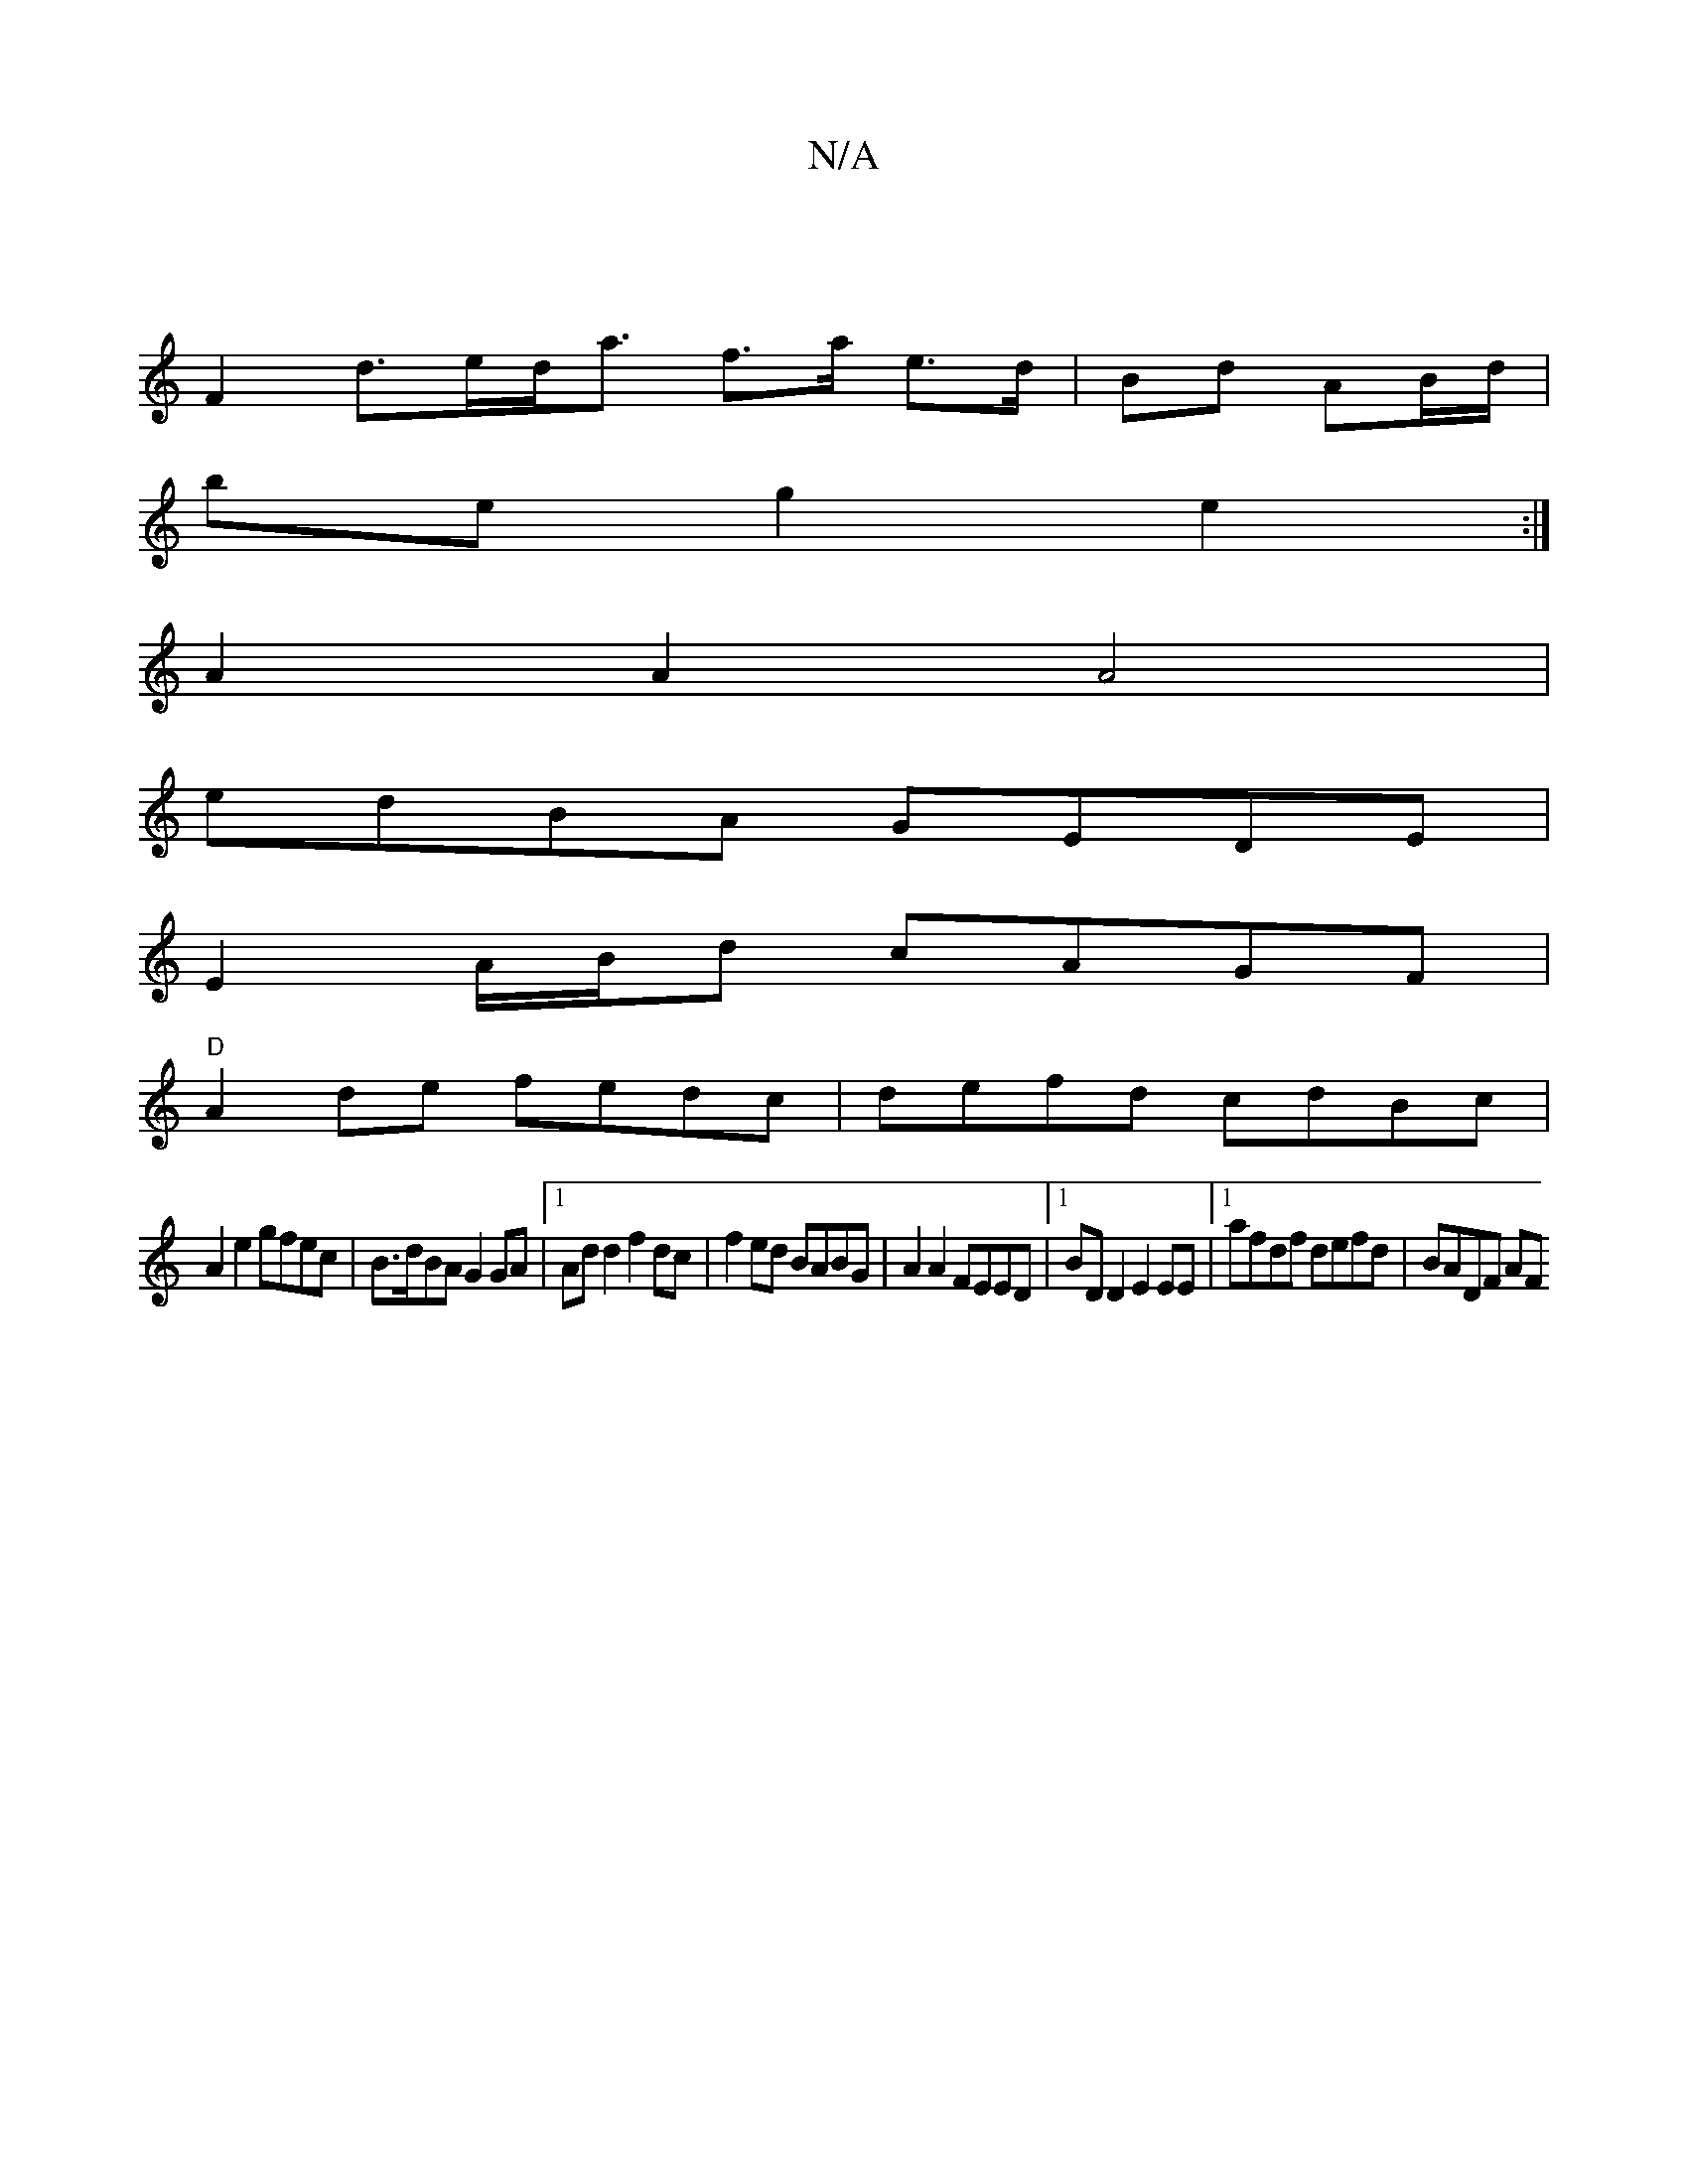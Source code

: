 X:1
T:N/A
M:4/4
R:N/A
K:Cmajor
|
F2 d>ed<a f>a e>d|Bd AB/d/ |
be g2 e2 :|
A2 A2 A4 |
edBA GEDE |
E2 A/B/d cAGF |
"D"A2 de fedc | defd cdBc |
A2e2 gfec | B>dBA G2 GA|1 Add2 f2dc|f2ed BABG|A2A2 FEED|1 BDD2 E2EE |1 afdf defd | BADF AF